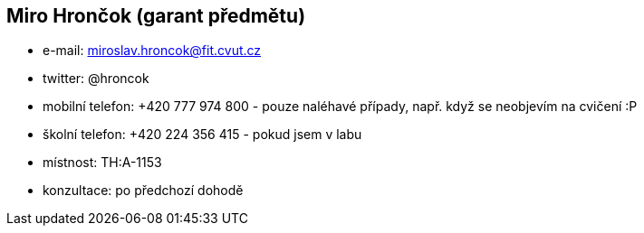 Miro Hrončok (garant předmětu)
------------------------------

* e-mail: miroslav.hroncok@fit.cvut.cz
* twitter: @hroncok
* mobilní telefon: +420 777 974 800 - pouze naléhavé případy, např. když
se neobjevím na cvičení :P
* školní telefon: +420 224 356 415 - pokud jsem v labu
* místnost: TH:A-1153
* konzultace: po předchozí dohodě
